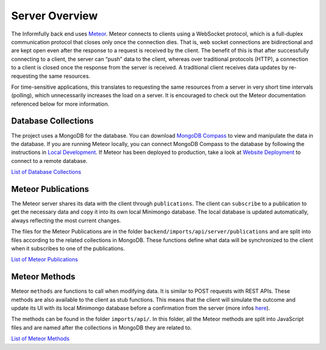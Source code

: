 Server Overview
===============

The Informfully back end uses `Meteor <https://www.meteor.com/>`_.
Meteor connects to clients using a WebSocket protocol, which is a full-duplex communication protocol that closes only once the connection dies.
That is, web socket connections are bidirectional and are kept open even after the response to a request is received by the client.
The benefit of this is that after successfully connecting to a client, the server can “push” data to the client, whereas over traditional protocols (HTTP), a connection to a client is closed once the response from the server is received.
A traditional client receives data updates by re-requesting the same resources.

For time-sensitive applications, this translates to requesting the same resources from a server in very short time intervals (polling), which unnecessarily increases the load on a server.
It is encouraged to check out the Meteor documentation referenced below for more information.

Database Collections
--------------------

The project uses a MongoDB for the database.
You can download `MongoDB Compass <https://www.mongodb.com/products/compass>`_ to view and manipulate the data in the database.
If you are running Meteor locally, you can connect MongoDB Compass to the database by following the instructions in `Local Development <https://informfully.readthedocs.io/en/latest/development.html>`_.
If Meteor has been deployed to production, take a look at `Website Deployment <https://informfully.readthedocs.io/en/latest/deployment.html>`_ to connect to a remote database.

`List of Database Collections <https://informfully.readthedocs.io/en/latest/database.html>`_

Meteor Publications
-------------------

The Meteor server shares its data with the client through ``publications``.
The client can ``subscribe`` to a publication to get the necessary data and copy it into its own local Minimongo database.
The local database is updated automatically, always reflecting the most current changes.

The files for the Meteor Publications are in the folder ``backend/imports/api/server/publications`` and are split into files according to the related collections in MongoDB.
These functions define what data will be synchronized to the client when it subscribes to one of the publications.

`List of Meteor Publications <https://informfully.readthedocs.io/en/latest/publications.html>`_

Meteor Methods
--------------

Meteor ``methods`` are functions to call when modifying data. It is similar to POST requests with REST APIs.
These methods are also available to the client as stub functions.
This means that the client will simulate the outcome and update its UI with its local Minimongo database before a confirmation from the server (more infos `here <https://docs.meteor.com/api/methods.html>`_).

The methods can be found in the folder ``imports/api/``.
In this folder, all the Meteor methods are split into JavaScript files and are named after the collections in MongoDB they are related to.

`List of Meteor Methods <https://informfully.readthedocs.io/en/latest/methods.html>`_
